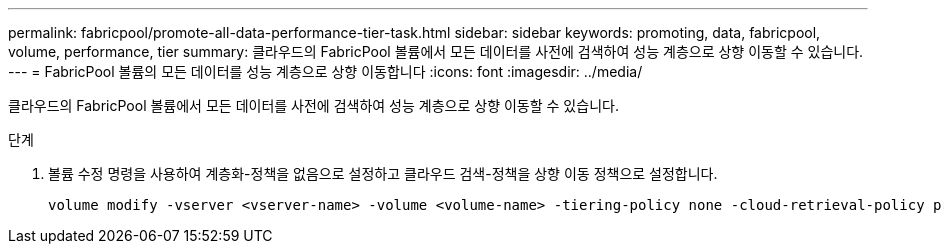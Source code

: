 ---
permalink: fabricpool/promote-all-data-performance-tier-task.html 
sidebar: sidebar 
keywords: promoting, data, fabricpool, volume, performance, tier 
summary: 클라우드의 FabricPool 볼륨에서 모든 데이터를 사전에 검색하여 성능 계층으로 상향 이동할 수 있습니다. 
---
= FabricPool 볼륨의 모든 데이터를 성능 계층으로 상향 이동합니다
:icons: font
:imagesdir: ../media/


[role="lead"]
클라우드의 FabricPool 볼륨에서 모든 데이터를 사전에 검색하여 성능 계층으로 상향 이동할 수 있습니다.

.단계
. 볼륨 수정 명령을 사용하여 계층화-정책을 없음으로 설정하고 클라우드 검색-정책을 상향 이동 정책으로 설정합니다.
+
[listing]
----
volume modify -vserver <vserver-name> -volume <volume-name> -tiering-policy none -cloud-retrieval-policy promote
----

